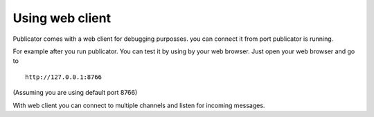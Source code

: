 Using web client
================

Publicator comes with a web client for debugging purposses. you can connect it from port publicator is running.

For example after you run publicator. You can test it by using by your web browser. Just open your web browser and go to

::

   http://127.0.0.1:8766

(Assuming you are using default port 8766)

With web client you can connect to multiple channels and listen for incoming messages.

